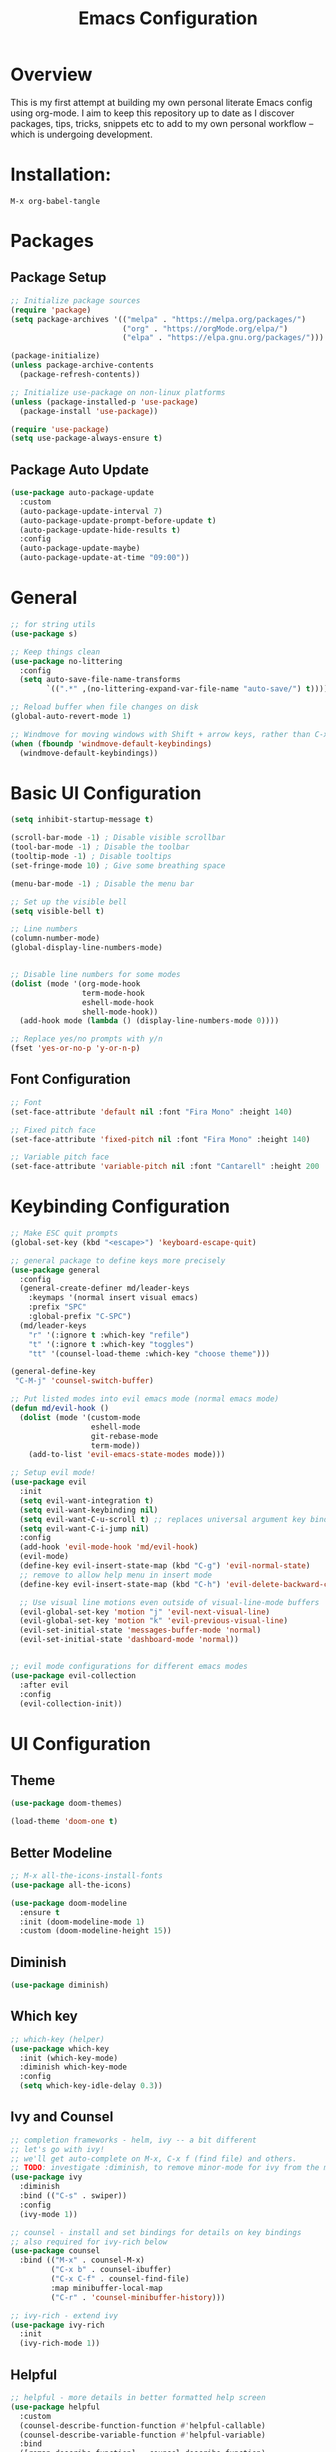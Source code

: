 #+TITLE: Emacs Configuration
#+PROPERTY: header-args:emacs-lisp :tangle ./init.el

* Overview

This is my first attempt at building my own personal literate Emacs config using org-mode.  I aim to keep this repository up to date as I discover packages,  tips, tricks, snippets etc to add to my own personal workflow -- which is undergoing development.

* Installation:

#+begin_src
M-x org-babel-tangle
#+end_src

* Packages

** Package Setup

#+begin_src emacs-lisp
  ;; Initialize package sources
  (require 'package)
  (setq package-archives '(("melpa" . "https://melpa.org/packages/")
                           ("org" . "https://orgMode.org/elpa/")
                           ("elpa" . "https://elpa.gnu.org/packages/")))

  (package-initialize)
  (unless package-archive-contents
    (package-refresh-contents))

  ;; Initialize use-package on non-linux platforms
  (unless (package-installed-p 'use-package)
    (package-install 'use-package))

  (require 'use-package)
  (setq use-package-always-ensure t)
    #+end_src

** Package Auto Update

#+begin_src emacs-lisp
  (use-package auto-package-update
    :custom
    (auto-package-update-interval 7)
    (auto-package-update-prompt-before-update t)
    (auto-package-update-hide-results t)
    :config
    (auto-package-update-maybe)
    (auto-package-update-at-time "09:00"))
#+end_src

* General

#+begin_src emacs-lisp
  ;; for string utils
  (use-package s)

  ;; Keep things clean
  (use-package no-littering
    :config
    (setq auto-save-file-name-transforms
          `((".*" ,(no-littering-expand-var-file-name "auto-save/") t))))

  ;; Reload buffer when file changes on disk
  (global-auto-revert-mode 1)

  ;; Windmove for moving windows with Shift + arrow keys, rather than C-x o
  (when (fboundp 'windmove-default-keybindings)
    (windmove-default-keybindings))

#+end_src

* Basic UI Configuration

#+begin_src emacs-lisp
  (setq inhibit-startup-message t)

  (scroll-bar-mode -1) ; Disable visible scrollbar
  (tool-bar-mode -1) ; Disable the toolbar
  (tooltip-mode -1) ; Disable tooltips
  (set-fringe-mode 10) ; Give some breathing space

  (menu-bar-mode -1) ; Disable the menu bar

  ;; Set up the visible bell
  (setq visible-bell t)

  ;; Line numbers
  (column-number-mode)
  (global-display-line-numbers-mode)


  ;; Disable line numbers for some modes
  (dolist (mode '(org-mode-hook
                  term-mode-hook
                  eshell-mode-hook
                  shell-mode-hook))
    (add-hook mode (lambda () (display-line-numbers-mode 0))))

  ;; Replace yes/no prompts with y/n
  (fset 'yes-or-no-p 'y-or-n-p)
#+end_src

** Font Configuration

#+begin_src emacs-lisp
  ;; Font
  (set-face-attribute 'default nil :font "Fira Mono" :height 140)

  ;; Fixed pitch face
  (set-face-attribute 'fixed-pitch nil :font "Fira Mono" :height 140)

  ;; Variable pitch face
  (set-face-attribute 'variable-pitch nil :font "Cantarell" :height 200 :weight 'regular)
#+end_src

* Keybinding Configuration

#+begin_src emacs-lisp
  ;; Make ESC quit prompts
  (global-set-key (kbd "<escape>") 'keyboard-escape-quit)

  ;; general package to define keys more precisely
  (use-package general
    :config
    (general-create-definer md/leader-keys
      :keymaps '(normal insert visual emacs)
      :prefix "SPC"
      :global-prefix "C-SPC")
    (md/leader-keys
      "r" '(:ignore t :which-key "refile")
      "t" '(:ignore t :which-key "toggles")
      "tt" '(counsel-load-theme :which-key "choose theme")))

  (general-define-key
   "C-M-j" 'counsel-switch-buffer)

  ;; Put listed modes into evil emacs mode (normal emacs mode)
  (defun md/evil-hook ()
    (dolist (mode '(custom-mode
                    eshell-mode
                    git-rebase-mode
                    term-mode))
      (add-to-list 'evil-emacs-state-modes mode)))

  ;; Setup evil mode!
  (use-package evil
    :init
    (setq evil-want-integration t) 
    (setq evil-want-keybinding nil)
    (setq evil-want-C-u-scroll t) ;; replaces universal argument key binding
    (setq evil-want-C-i-jump nil)
    :config
    (add-hook 'evil-mode-hook 'md/evil-hook)
    (evil-mode)
    (define-key evil-insert-state-map (kbd "C-g") 'evil-normal-state)
    ;; remove to allow help menu in insert mode
    (define-key evil-insert-state-map (kbd "C-h") 'evil-delete-backward-char-and-join)

    ;; Use visual line motions even outside of visual-line-mode buffers
    (evil-global-set-key 'motion "j" 'evil-next-visual-line)
    (evil-global-set-key 'motion "k" 'evil-previous-visual-line)
    (evil-set-initial-state 'messages-buffer-mode 'normal)
    (evil-set-initial-state 'dashboard-mode 'normal))


  ;; evil mode configurations for different emacs modes
  (use-package evil-collection
    :after evil
    :config
    (evil-collection-init))
#+end_src

* UI Configuration

** Theme

#+begin_src emacs-lisp
  (use-package doom-themes)

  (load-theme 'doom-one t)
#+end_src

** Better Modeline

#+begin_src emacs-lisp
  ;; M-x all-the-icons-install-fonts
  (use-package all-the-icons)

  (use-package doom-modeline
    :ensure t
    :init (doom-modeline-mode 1)
    :custom (doom-modeline-height 15))
#+end_src

**  Diminish

#+begin_src emacs-lisp
  (use-package diminish)
#+end_src

** Which key

#+begin_src emacs-lisp
  ;; which-key (helper) 
  (use-package which-key
    :init (which-key-mode)
    :diminish which-key-mode
    :config
    (setq which-key-idle-delay 0.3))
#+end_src

** Ivy and Counsel

#+begin_src emacs-lisp
  ;; completion frameworks - helm, ivy -- a bit different
  ;; let's go with ivy!
  ;; we'll get auto-complete on M-x, C-x f (find file) and others.
  ;; TODO: investigate :diminish, to remove minor-mode for ivy from the modeline!
  (use-package ivy
    :diminish
    :bind (("C-s" . swiper))
    :config
    (ivy-mode 1))

  ;; counsel - install and set bindings for details on key bindings
  ;; also required for ivy-rich below
  (use-package counsel
    :bind (("M-x" . counsel-M-x)
           ("C-x b" . counsel-ibuffer)
           ("C-x C-f" . counsel-find-file)
           :map minibuffer-local-map
           ("C-r" . 'counsel-minibuffer-history)))

  ;; ivy-rich - extend ivy
  (use-package ivy-rich
    :init
    (ivy-rich-mode 1))
#+end_src

** Helpful

#+begin_src emacs-lisp
  ;; helpful - more details in better formatted help screen
  (use-package helpful
    :custom
    (counsel-describe-function-function #'helpful-callable)
    (counsel-describe-variable-function #'helpful-variable)
    :bind
    ([remap describe-function] . counsel-describe-function)
    ([remap describe-command] . helpful-command)
    ([remap describe-variable] . counsel-describe-variable)
    ([remap describe-key] . helpful-key))
#+end_src

** Text Scaling

#+begin_src emacs-lisp
  ;; Hydra for transient key bindings
  (use-package hydra
    :defer t)

  (defhydra hydra-text-scale (:timeout 4)
    "scale text"
    ("j" text-scale-increase "in")
    ("k" text-scale-decrease "out")
    ("f" nil "finished" :exit t))

  (md/leader-keys
    "ts" '(hydra-text-scale/body :which-key "scale text"))

#+end_src

* Org Mode

** Visual

#+begin_src emacs-lisp
  (defun md/org-font-setup ()
    ;; Replace list hyphen with dot
    (font-lock-add-keywords 'org-mode
                            '(("^ *\\([-]\\) "
                               (0 (prog1 () (compose-region (match-beginning 1) (match-end 1) "•"))))))

    ;; Set faces for heading levels
    (dolist (face '((org-level-1 . 1.2)
                    (org-level-2 . 1.1)
                    (org-level-3 . 1.05)
                    (org-level-4 . 1.0)
                    (org-level-5 . 1.1)
                    (org-level-6 . 1.1)
                    (org-level-7 . 1.1)
                    (org-level-8 . 1.1)))
      (set-face-attribute (car face) nil :font "Cantarell" :weight 'regular :height (cdr face)))

    ;; Ensure that anything that should be fixed-pitch in Org files appears that way
    (set-face-attribute 'org-block nil    :foreground nil :inherit 'fixed-pitch)
    (set-face-attribute 'org-table nil    :inherit 'fixed-pitch)
    (set-face-attribute 'org-formula nil  :inherit 'fixed-pitch)
    (set-face-attribute 'org-code nil     :inherit '(shadow fixed-pitch))
    (set-face-attribute 'org-table nil    :inherit '(shadow fixed-pitch))
    (set-face-attribute 'org-verbatim nil :inherit '(shadow fixed-pitch))
    (set-face-attribute 'org-special-keyword nil :inherit '(font-lock-comment-face fixed-pitch))
    (set-face-attribute 'org-meta-line nil :inherit '(font-lock-comment-face fixed-pitch))
    (set-face-attribute 'org-checkbox nil  :inherit 'fixed-pitch)
    (set-face-attribute 'line-number nil :inherit 'fixed-pitch)
    (set-face-attribute 'line-number-current-line nil :inherit 'fixed-pitch))

  ;; Improve the bullets
  (use-package org-bullets
    :config
    (add-hook 'org-mode-hook (lambda () (org-bullets-mode 1))))

  (setq org-hide-emphasis-markers t)

  (defun md/org-mode-visual-fill ()
    (setq visual-fill-column-width 100
          visual-fill-column-center-text t)
    (visual-fill-column-mode 1))

  (use-package visual-fill-column
    :defer t
    :hook (org-mode . md/org-mode-visual-fill))

  (defun md/org-mode-setup ()
    (org-indent-mode)
    (variable-pitch-mode 1)
    (visual-line-mode 1))

  (use-package org
    :pin org ;; TODO - check
    :hook (org-mode . md/org-mode-setup)
    :config

    ;; My org file locations
    (setq md--org-projects-dir (expand-file-name "projects" org-directory))
    (setq md--org-templates (expand-file-name "templates" org-directory))
    (setq md--org-project-template (expand-file-name "project.org" md--org-templates))
    (setq md--org-tasks (expand-file-name "tasks.org" org-directory))
    (setq md--org-incubate (expand-file-name "incubate.org" org-directory))

    (setq org-ellipsis " ▾")

    (setq org-agenda-start-with-log-mode t)
    (setq org-log-done 'time)
    (setq org-log-into-drawer t)
    (setq org-agenda-files `(,md--org-tasks ,md--org-projects-dir))
    (md/org-font-setup))
#+end_src

** Capture and Refile

#+begin_src emacs-lisp
  (defun md/get-project-name ()
    (setq md--org-capture-project (read-string "Project name:"))
    (expand-file-name
     (format "%s.org" (s-snake-case md--org-capture-project)) md--org-projects-dir))

  (setq org-capture-templates
        `(("p" "Projects")
          ("pp" "Project" entry (file md/get-project-name)
           (file ,md--org-project-template))
          ("t" "Task" entry (file+headline md--org-tasks "Tasks")
           "* TODO %?\n %U\n %a\n %i" :empty-lines 1)))

  ;; Save org buffers after refiling
  (advice-add 'org-refile :after
              (lambda (&rest _)
                (org-save-all-org-buffers)))

  ;; From https://mollermara.com/blog/Fast-refiling-in-org-mode-with-hydras/
  (defun md/org-refile (file headline &optional arg)
    (let ((pos (save-excursion
                 (find-file file)
                 (org-find-exact-headline-in-buffer headline))))
      (org-refile arg nil (list headline file nil pos)))
    (switch-to-buffer (current-buffer)))

  ;; Refiling operations for processing the inbox
  (defhydra hydra-org-refiler ()
    ("<up>" org-previous-visible-heading "prev")
    ("<down>" org-next-visible-heading "next")
    ("k" org-previous-visible-heading "prev")
    ("j" org-next-visible-heading "next")
    ("t" (md/org-refile md--org-tasks "Tasks") "Tasks")
    ("i" (md/org-refile md--org-incubate "Incubate") "Incubate"))

  (md/leader-keys
    "c" '(org-capture :which-key "capture")
    "r" '(hydra-org-refiler/body :which-key "refile"))
#+end_src

* Development

** Rainbow delimiters

#+begin_src emacs-lisp
  ;; Rainbow delimiters!
  (use-package rainbow-delimiters
    :hook (prog-mode . rainbow-delimiters-mode))
#+end_src

** Structure templates

#+begin_src emacs-lisp
  (with-eval-after-load 'org
    (require 'org-tempo)

    (add-to-list 'org-structure-template-alist '("el" . "src emacs-lisp")))
#+end_src

** Syntax checking
#+begin_src emacs-lisp
  (use-package flycheck
    :ensure t
    :init (global-flycheck-mode))
#+end_src

* Workflow

** Task management

#+begin_src emacs-lisp
  ;; Move things into drawer
  (setq org-log-into-drawer t)

  ;; Ensure any TODO dependencies are met
  (setq set-enforce-todo-dependencies t)

  (setq org-todo-keywords
        '((sequence "TODO(t)" "NEXT(n)" "DOING(s)" "WAIT(w@/!)" "|" "DONE(d!)" "CANCELLED(c)")))
#+end_src
